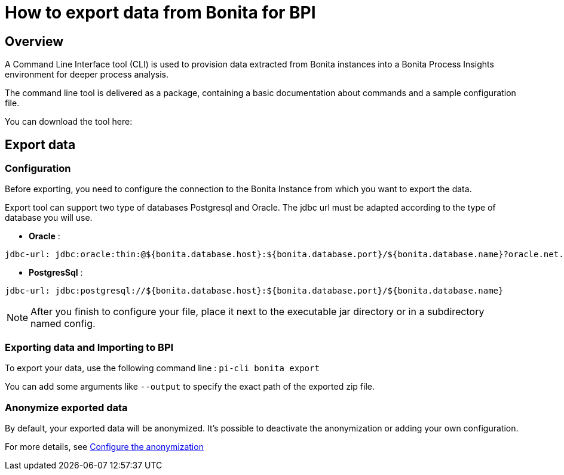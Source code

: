 = How to export data from Bonita for BPI
:description: Explain how to use and configure the CLI to export data from a Bonita database

== Overview
A Command Line Interface tool (CLI) is used to provision data extracted from Bonita instances into a Bonita Process Insights environment for deeper process analysis.

The command line tool is delivered as a package, containing a basic documentation about commands and a sample configuration file.

You can download the tool here:

== Export data

=== Configuration

Before exporting, you need to configure the connection to the Bonita Instance from which you want to export the data.

Export tool can support two type of databases Postgresql and Oracle. The jdbc url must be adapted according to the type of database you will use. 

* **Oracle** :    

[source,yaml]
----
jdbc-url: jdbc:oracle:thin:@${bonita.database.host}:${bonita.database.port}/${bonita.database.name}?oracle.net.disableOob=true`jdbc-url`
----

* **PostgresSql** : 

[source,yaml]
----
jdbc-url: jdbc:postgresql://${bonita.database.host}:${bonita.database.port}/${bonita.database.name}
----

[NOTE]
====
After you finish to configure your file, place it next to the executable jar directory or in a subdirectory named config.
====

=== Exporting data and Importing to BPI

To export your data, use the following command line :
`pi-cli bonita export`

You can add some arguments like `--output` to specify the exact path of the exported zip file. 

=== Anonymize exported data

By default, your exported data will be anonymized. It's possible to deactivate the anonymization or adding your own configuration. 

For more details, see xref:configuration-for-anonymization.adoc[Configure the anonymization]
